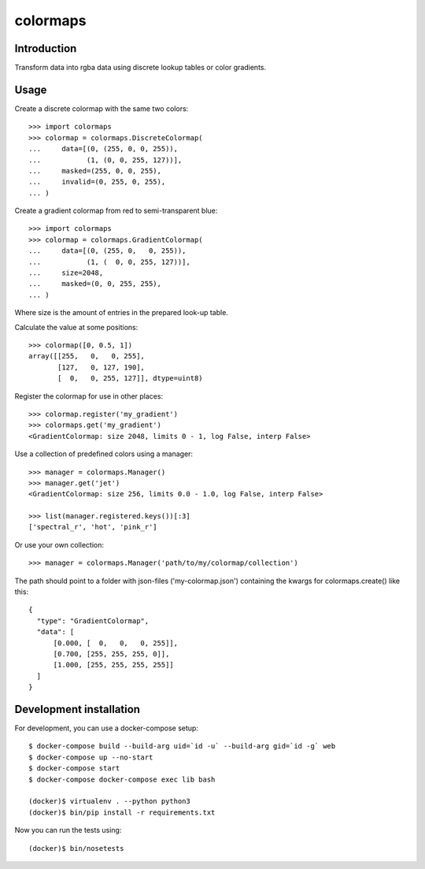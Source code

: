 colormaps
=========

Introduction
------------

Transform data into rgba data using discrete lookup tables or color
gradients.

Usage
-----

Create a discrete colormap with the same two colors::
    
    >>> import colormaps
    >>> colormap = colormaps.DiscreteColormap(
    ...     data=[(0, (255, 0, 0, 255)),         
    ...           (1, (0, 0, 255, 127))],
    ...     masked=(255, 0, 0, 255),
    ...     invalid=(0, 255, 0, 255),
    ... )

Create a gradient colormap from red to semi-transparent blue::
    
    >>> import colormaps
    >>> colormap = colormaps.GradientColormap(
    ...     data=[(0, (255, 0,   0, 255)),
    ...           (1, (  0, 0, 255, 127))],
    ...     size=2048,
    ...     masked=(0, 0, 255, 255),
    ... )                                     

Where size is the amount of entries in the prepared look-up table.

Calculate the value at some positions::

    >>> colormap([0, 0.5, 1])
    array([[255,   0,   0, 255],
           [127,   0, 127, 190],
           [  0,   0, 255, 127]], dtype=uint8)


Register the colormap for use in other places::

    >>> colormap.register('my_gradient')
    >>> colormaps.get('my_gradient')
    <GradientColormap: size 2048, limits 0 - 1, log False, interp False>

Use a collection of predefined colors using a manager::
    
    >>> manager = colormaps.Manager()
    >>> manager.get('jet')
    <GradientColormap: size 256, limits 0.0 - 1.0, log False, interp False>

    >>> list(manager.registered.keys())[:3]
    ['spectral_r', 'hot', 'pink_r']

Or use your own collection::

    >>> manager = colormaps.Manager('path/to/my/colormap/collection')

The path should point to a folder with json-files ('my-colormap.json')
containing the kwargs for colormaps.create() like this::

    {
      "type": "GradientColormap",
      "data": [
          [0.000, [  0,   0,   0, 255]],
          [0.700, [255, 255, 255, 0]],
          [1.000, [255, 255, 255, 255]]
      ]
    }


Development installation
------------------------

For development, you can use a docker-compose setup::

    $ docker-compose build --build-arg uid=`id -u` --build-arg gid=`id -g` web
    $ docker-compose up --no-start
    $ docker-compose start
    $ docker-compose docker-compose exec lib bash

    (docker)$ virtualenv . --python python3
    (docker)$ bin/pip install -r requirements.txt

Now you can run the tests using::
    
    (docker)$ bin/nosetests
